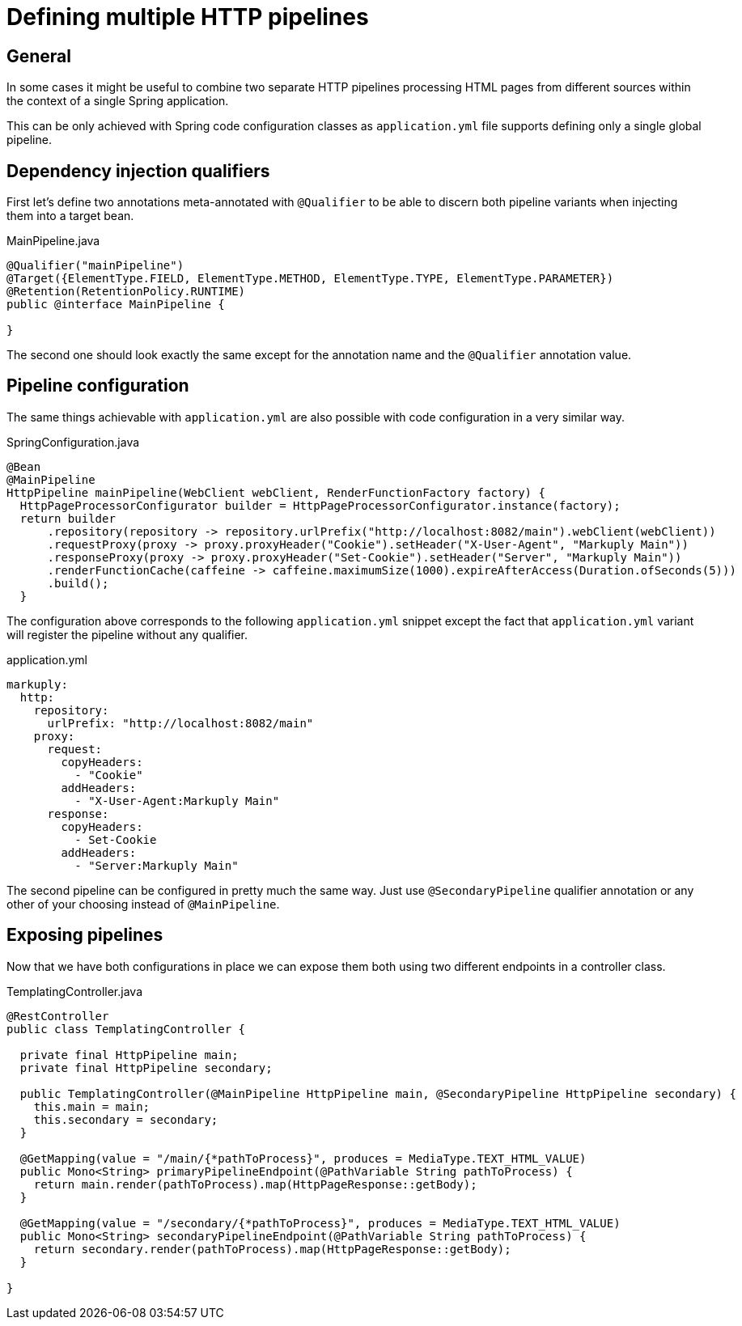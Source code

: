 = Defining multiple HTTP pipelines

== General

In some cases it might be useful to combine two separate HTTP pipelines processing HTML pages from different sources within the context of a single Spring application.

This can be only achieved with Spring code configuration classes as `application.yml` file supports defining only a single global pipeline.

== Dependency injection qualifiers

First let's define two annotations meta-annotated with `@Qualifier` to be able to discern both pipeline variants when injecting them into a target bean.

.MainPipeline.java
[source,java]
----
@Qualifier("mainPipeline")
@Target({ElementType.FIELD, ElementType.METHOD, ElementType.TYPE, ElementType.PARAMETER})
@Retention(RetentionPolicy.RUNTIME)
public @interface MainPipeline {

}
----

The second one should look exactly the same except for the annotation name and the `@Qualifier` annotation value.

== Pipeline configuration

The same things achievable with `application.yml` are also possible with code configuration in a very similar way.

.SpringConfiguration.java
[source,java]
----
@Bean
@MainPipeline
HttpPipeline mainPipeline(WebClient webClient, RenderFunctionFactory factory) {
  HttpPageProcessorConfigurator builder = HttpPageProcessorConfigurator.instance(factory);
  return builder
      .repository(repository -> repository.urlPrefix("http://localhost:8082/main").webClient(webClient))
      .requestProxy(proxy -> proxy.proxyHeader("Cookie").setHeader("X-User-Agent", "Markuply Main"))
      .responseProxy(proxy -> proxy.proxyHeader("Set-Cookie").setHeader("Server", "Markuply Main"))
      .renderFunctionCache(caffeine -> caffeine.maximumSize(1000).expireAfterAccess(Duration.ofSeconds(5)))
      .build();
  }
----

The configuration above corresponds to the following `application.yml` snippet except the fact that `application.yml` variant will register the pipeline without any qualifier.

.application.yml
[source,yaml]
----
markuply:
  http:
    repository:
      urlPrefix: "http://localhost:8082/main"
    proxy:
      request:
        copyHeaders:
          - "Cookie"
        addHeaders:
          - "X-User-Agent:Markuply Main"
      response:
        copyHeaders:
          - Set-Cookie
        addHeaders:
          - "Server:Markuply Main"
----

The second pipeline can be configured in pretty much the same way. Just use `@SecondaryPipeline` qualifier annotation or any other of your choosing instead of `@MainPipeline`.

== Exposing pipelines

Now that we have both configurations in place we can expose them both using two different endpoints in a controller class.

.TemplatingController.java
[source,java]
----
@RestController
public class TemplatingController {

  private final HttpPipeline main;
  private final HttpPipeline secondary;

  public TemplatingController(@MainPipeline HttpPipeline main, @SecondaryPipeline HttpPipeline secondary) {
    this.main = main;
    this.secondary = secondary;
  }

  @GetMapping(value = "/main/{*pathToProcess}", produces = MediaType.TEXT_HTML_VALUE)
  public Mono<String> primaryPipelineEndpoint(@PathVariable String pathToProcess) {
    return main.render(pathToProcess).map(HttpPageResponse::getBody);
  }

  @GetMapping(value = "/secondary/{*pathToProcess}", produces = MediaType.TEXT_HTML_VALUE)
  public Mono<String> secondaryPipelineEndpoint(@PathVariable String pathToProcess) {
    return secondary.render(pathToProcess).map(HttpPageResponse::getBody);
  }

}
----
